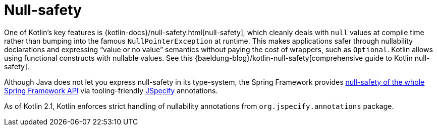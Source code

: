 [[kotlin-null-safety]]
= Null-safety

One of Kotlin's key features is {kotlin-docs}/null-safety.html[null-safety],
which cleanly deals with `null` values at compile time rather than bumping into the famous
`NullPointerException` at runtime. This makes applications safer through nullability
declarations and expressing "`value or no value`" semantics without paying the cost of wrappers, such as `Optional`.
Kotlin allows using functional constructs with nullable values. See this
{baeldung-blog}/kotlin-null-safety[comprehensive guide to Kotlin null-safety].

Although Java does not let you express null-safety in its type-system, the Spring Framework
provides xref:core/null-safety.adoc[null-safety of the whole Spring Framework API]
via tooling-friendly https://jspecify.dev/[JSpecify] annotations.

As of Kotlin 2.1, Kotlin enforces strict handling of nullability annotations from `org.jspecify.annotations` package.
